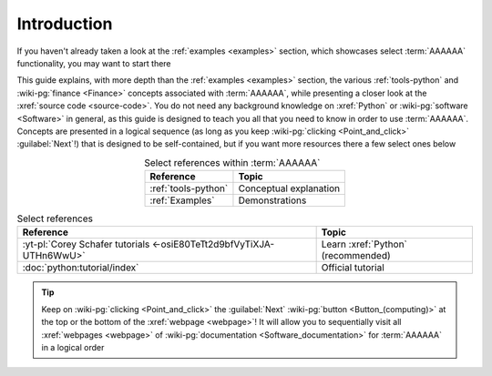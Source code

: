 .. 0.4.0

.. _user-intro:

############
Introduction
############

If you haven't already taken a look at the :ref:`examples <examples>`
section, which showcases select :term:`AAAAAA` functionality, you may want to
start there

This guide explains, with more depth than the
:ref:`examples <examples>` section, the various :ref:`tools-python` and
:wiki-pg:`finance <Finance>` concepts associated with :term:`AAAAAA`, while
presenting a closer look at the :xref:`source code <source-code>`. You do not
need any background knowledge on :xref:`Python` or
:wiki-pg:`software <Software>` in general, as this guide is designed to teach
you all that you need to know in order to use :term:`AAAAAA`. Concepts are
presented in a logical sequence (as long as you keep
:wiki-pg:`clicking <Point_and_click>` :guilabel:`Next`!) that is designed to
be self-contained, but if you want more resources there a few select ones below

.. csv-table:: Select references within :term:`AAAAAA`
   :align: center
   :header: Reference, Topic

   :ref:`tools-python`, Conceptual explanation
   :ref:`Examples`, Demonstrations

.. csv-table:: Select references
   :align: center
   :header: Reference, Topic

   :yt-pl:`Corey Schafer tutorials <-osiE80TeTt2d9bfVyTiXJA-UTHn6WwU>`, "Learn
   :xref:`Python` (recommended)"
   :doc:`python:tutorial/index`, Official tutorial

.. tip::

   Keep on :wiki-pg:`clicking <Point_and_click>` the :guilabel:`Next`
   :wiki-pg:`button <Button_(computing)>` at the top or the bottom of the
   :xref:`webpage <webpage>`! It will allow you to sequentially visit all
   :xref:`webpages <webpage>` of
   :wiki-pg:`documentation <Software_documentation>` for :term:`AAAAAA` in a
   logical order

